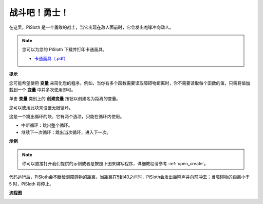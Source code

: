 战斗吧！勇士！
=======================

在这里，PiSloth 是一个勇敢的战士，当它出现在敌人面前时，它会发出咆哮冲向敌人。

.. image:: img/warrir.jpg
  :width: 400
  :align: center

.. note::

    您可以为您的 PiSloth 下载并打印卡通面具。
    
    * `卡通面具（.pdf） <https://gitee.com/sunfounder/sf-pdf/tree/master/%E5%8D%A1%E7%89%87/%E5%8D%A1%E9%80%9A%E9%9D%A2%E5%85%B7>`_

**提示**

您可能希望使用 **变量** 来简化您的程序。例如，当你有多个函数需要读取障碍物距离时，你不需要读取每个函数的值，只需将值加载到一个 **变量** 中并多次使用即可。

.. image:: img/sp210512_114830.png

单击 **变量** 类别上的 **创建变量** 按钮以创建名为距离的变量。

.. image:: img/sp210512_114916.png
  :width: 800

您可以使用此块来设置无限循环。

.. image:: img/fight1.png


这是一个跳出循环的块，它有两个选项，只能在循环内使用。


* 中断循环：跳出整个循环。
* 继续下一次循环：跳出当次循环，进入下一次。

.. image:: img/fight2.png


**示例**

.. note::

  你可以直接打开我们提供的示例或者是按照下图来编写程序，详细教程请参考 :ref:`open_create`。

.. image:: img/fight.png

代码运行后，PiSloth会不断检测障碍物的距离，当距离在5到40之间时，PiSloth会发出轰鸣声并向前冲去；当障碍物的距离小于 5 时，PiSloth 将停止。

**流程图**

.. image:: img/flowchart_fight.png
